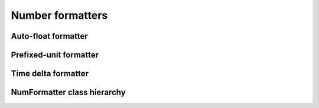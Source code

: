 .. _guide.num-formatters:

###########################
Number formatters
###########################

.. todo ::

   The library contains @TODO

====================
Auto-float formatter
====================


=======================
Prefixed-unit formatter
=======================


====================
Time delta formatter
====================

.. ..literalinclude:: /examples/ex_140_time_delta.py
   :linenos:

.. image:: /_static/ex_140.png
   :width: 50%
   :align: center
   :class: no-scaled-link

=============================
NumFormatter class hierarchy
=============================


.. grid:: 1
   :class-container: inheritance-columns

   .. grid-item::

      .. inheritance-diagram::   pytermor.numfmt
         :parts: 1
         :top-classes:           pytermor.numfmt.NumFormatter
         :caption:               `NumFormatter` inheritance tree
